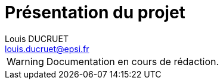 = Présentation du projet
Louis DUCRUET <louis.ducruet@epsi.fr>
:description: Présentation du projet Epsius 
:keywords: présentation, projet, discord, Epsius

WARNING: Documentation en cours de rédaction.